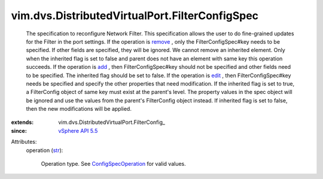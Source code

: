 
vim.dvs.DistributedVirtualPort.FilterConfigSpec
===============================================
  The specification to reconfigure Network Filter. This specification allows the user to do fine-grained updates for the Filter in the port settings. If the operation is `remove <vim/ConfigSpecOperation.rst#remove>`_ , only the FilterConfigSpec#key needs to be specified. If other fields are specified, they will be ignored. We cannot remove an inherited element. Only when the inherited flag is set to false and parent does not have an element with same key this operation succeeds. If the operation is `add <vim/ConfigSpecOperation.rst#add>`_ , then FilterConfigSpec#key should not be specified and other fields need to be specified. The inherited flag should be set to false. If the operation is `edit <vim/ConfigSpecOperation.rst#edit>`_ , then FilterConfigSpec#key needs be specified and specify the other properties that need modification. If the inherited flag is set to true, a FilterConfig object of same key must exist at the parent's level. The property values in the spec object will be ignored and use the values from the parent's FilterConfig object instead. If inherited flag is set to false, then the new modifications will be applied.
:extends: vim.dvs.DistributedVirtualPort.FilterConfig_
:since: `vSphere API 5.5 <vim/version.rst#vimversionversion9>`_

Attributes:
    operation (`str <https://docs.python.org/2/library/stdtypes.html>`_):

       Operation type. See `ConfigSpecOperation <vim/ConfigSpecOperation.rst>`_ for valid values.

